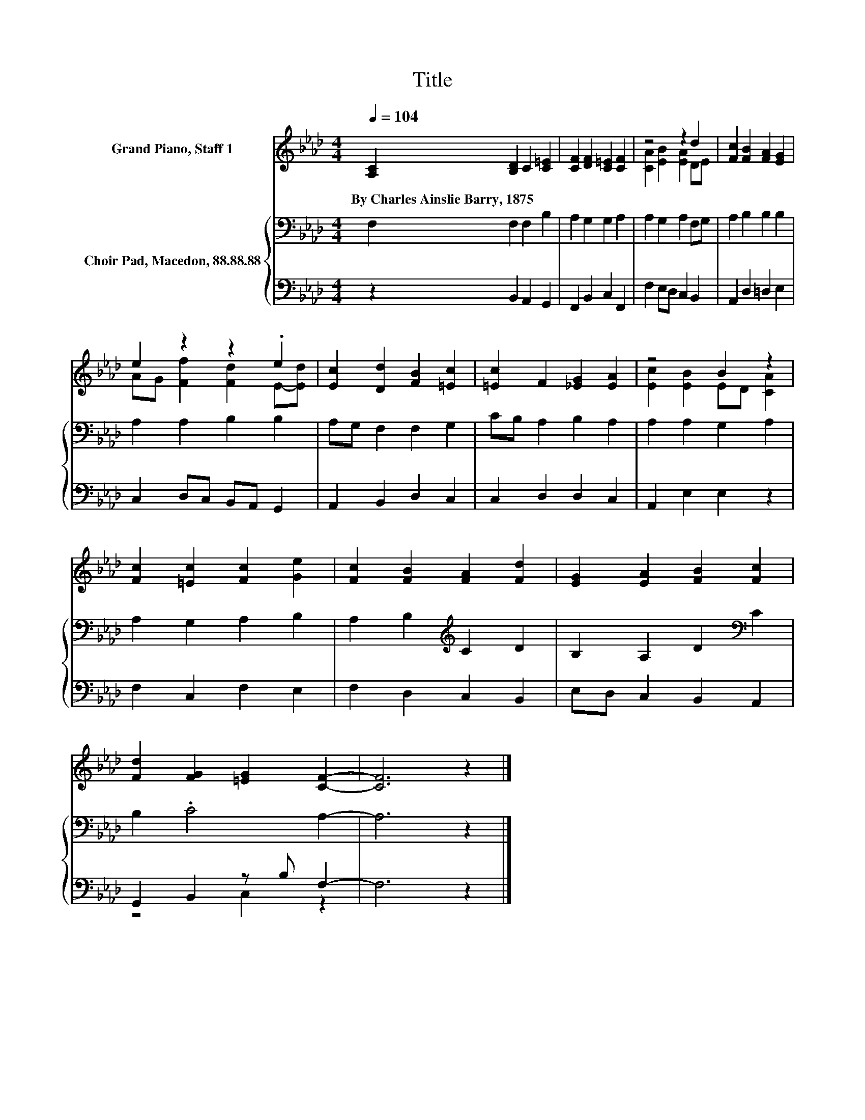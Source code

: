 X:1
T:Title
%%score ( 1 2 ) { 3 | ( 4 5 ) }
L:1/8
Q:1/4=104
M:4/4
K:Ab
V:1 treble nm="Grand Piano, Staff 1"
V:2 treble 
V:3 bass nm="Choir Pad, Macedon, 88.88.88"
V:4 bass 
V:5 bass 
V:1
 [A,C]2 [B,D]2 C2 [C=E]2 | [CF]2 [DF]2 [C=E]2 [CF]2 | z4 z2 d2 | [Fc]2 [FB]2 [FA]2 [EG]2 | %4
w: By~Charles~Ainslie~Barry,~1875 * * *||||
 e2 z2 z2 .e2 | [Ec]2 [Dd]2 [FB]2 [=Ec]2 | [=Ec]2 F2 [_EG]2 [EA]2 | z4 B2 z2 | %8
w: ||||
 [Fc]2 [=Ec]2 [Fc]2 [Ge]2 | [Fc]2 [FB]2 [FA]2 [Fd]2 | [EG]2 [EA]2 [FB]2 [Fc]2 | %11
w: |||
 [Fd]2 [FG]2 [=EG]2 [CF]2- | [CF]6 z2 |] %13
w: ||
V:2
 x8 | x8 | [CA]2 [EB]2 [EA]2 DE | x8 | AG [Ff]2 [Fd]2 E-[Ed] | x8 | x8 | [Ec]2 [EB]2 ED [CA]2 | %8
 x8 | x8 | x8 | x8 | x8 |] %13
V:3
 F,2 F,2 F,2 B,2 | A,2 G,2 G,2 A,2 | A,2 G,2 A,2 F,G, | A,2 B,2 B,2 B,2 | A,2 A,2 B,2 B,2 | %5
 A,G, F,2 F,2 G,2 | CB, A,2 B,2 A,2 | A,2 A,2 G,2 A,2 | A,2 G,2 A,2 B,2 | A,2 B,2[K:treble] C2 D2 | %10
 B,2 A,2 D2[K:bass] C2 | B,2 .C4 A,2- | A,6 z2 |] %13
V:4
 z2 B,,2 A,,2 G,,2 | F,,2 B,,2 C,2 F,,2 | F,2 E,D, C,2 B,,2 | A,,2 D,2 =D,2 E,2 | %4
 C,2 D,C, B,,A,, G,,2 | A,,2 B,,2 D,2 C,2 | C,2 D,2 D,2 C,2 | A,,2 E,2 E,2 z2 | F,2 C,2 F,2 E,2 | %9
 F,2 D,2 C,2 B,,2 | E,D, C,2 B,,2 A,,2 | G,,2 B,,2 z B, F,2- | F,6 z2 |] %13
V:5
 x8 | x8 | x8 | x8 | x8 | x8 | x8 | x8 | x8 | x8 | x8 | z4 C,2 z2 | x8 |] %13


